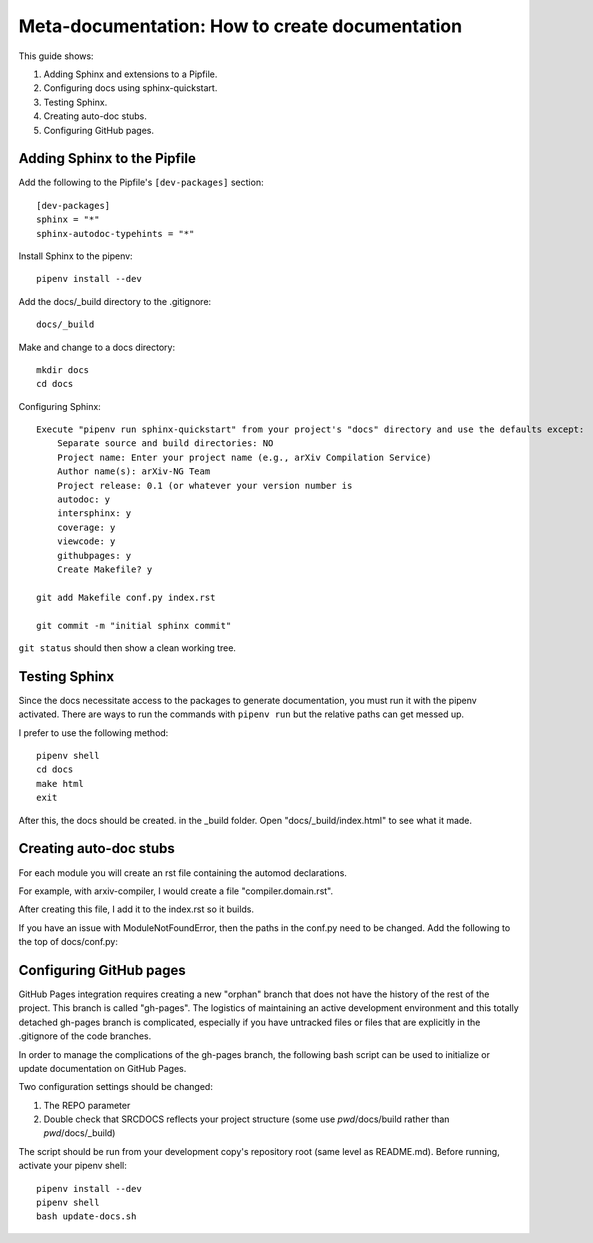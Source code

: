 Meta-documentation: How to create documentation
=================================================

This guide shows:

1.  Adding Sphinx and extensions to a Pipfile.
2.  Configuring docs using sphinx-quickstart.
3.  Testing Sphinx.
4.  Creating auto-doc stubs.
5.  Configuring GitHub pages.

Adding Sphinx to the Pipfile
''''''''''''''''''''''''''''''

Add the following to the Pipfile's ``[dev-packages]`` section::

    [dev-packages]
    sphinx = "*"
    sphinx-autodoc-typehints = "*"

Install Sphinx to the pipenv::

    pipenv install --dev

Add the docs/_build directory to the .gitignore::

    docs/_build

Make and change to a docs directory::

    mkdir docs
    cd docs

Configuring Sphinx::

    Execute "pipenv run sphinx-quickstart" from your project's "docs" directory and use the defaults except:
        Separate source and build directories: NO
        Project name: Enter your project name (e.g., arXiv Compilation Service)
        Author name(s): arXiv-NG Team
        Project release: 0.1 (or whatever your version number is
        autodoc: y
        intersphinx: y
        coverage: y
        viewcode: y
        githubpages: y
        Create Makefile? y

    git add Makefile conf.py index.rst

    git commit -m "initial sphinx commit"

``git status`` should then show a clean working tree.

Testing Sphinx
''''''''''''''''

Since the docs necessitate access to the packages to generate documentation, you must run it with the pipenv activated. There are ways to run the commands with ``pipenv run`` but the relative paths can get messed up.

I prefer to use the following method::

    pipenv shell
    cd docs
    make html
    exit

After this, the docs should be created. in the _build folder. Open "docs/_build/index.html" to see what it made.

Creating auto-doc stubs
'''''''''''''''''''''''''
For each module you will create an rst file containing the automod declarations.

For example, with arxiv-compiler, I would create a file "compiler.domain.rst".

.. code-block:: none
    :caption: compiler.domain.rst

    compiler.domain module
    =========================
    
    .. automodule:: compiler.domain
        :members:
        :undoc-members:
        :show-inheritance: 

After creating this file, I add it to the index.rst so it builds.

.. code-block:: none
    :caption: index.rst

    .. arXiv Compilation Service documentation master file, created by
    sphinx-quickstart on Mon Oct 15 16:35:18 2018.
    You can adapt this file completely to your liking, but it should at least
    contain the root `toctree` directive.
    
    Welcome to arXiv Compilation Service's documentation!
    =====================================================
    
    .. toctree::
    :maxdepth: 2
    :caption: Contents:
    
    compiler.domain.rst
    
    
    
    Indices and tables
    ==================
    
    * :ref:`genindex`
    * :ref:`modindex`
    * :ref:`search`

If you have an issue with ModuleNotFoundError, then the paths in the conf.py need to be changed. Add the following to the top of docs/conf.py:

.. code-block:: python
    :caption: conf.py

    import os
    import sys
    sys.path.insert(0, os.path.abspath('.'))
    sys.path.append(os.path.abspath('..'))

Configuring GitHub pages
''''''''''''''''''''''''''
GitHub Pages integration requires creating a new "orphan" branch that does not have the history of the rest of the project. This branch is called "gh-pages". The logistics of maintaining an active development environment and this totally detached gh-pages branch is complicated, especially if you have untracked files or files that are explicitly in the .gitignore of the code branches.

In order to manage the complications of the gh-pages branch, the following bash script can be used to initialize or update documentation on GitHub Pages.

Two configuration settings should be changed:

1.  The REPO parameter
2.  Double check that SRCDOCS reflects your project structure (some use `pwd`/docs/build rather than `pwd`/docs/_build)

The script should be run from your development copy's repository root (same level as README.md). Before running, activate your pipenv shell::

    pipenv install --dev
    pipenv shell
    bash update-docs.sh

.. code-block:: bash
    :caption: update-docs.sh

    #!/bin/bash
    SRCDOCS=`pwd`/docs/_build/html
    REPO=cul-it/arxiv-compiler
    echo $SRCDOCS

    cd `pwd`/docs
    make html

    cd $SRCDOCS
    MSG="Adding gh-pages docs for `git log -1 --pretty=short --abbrev-commit`"

    TMPREPO=/tmp/docs/$REPO
    rm -rf $TMPREPO
    mkdir -p -m 0755 $TMPREPO
    echo $MSG

    git clone git@github.com:$REPO.git $TMPREPO
    cd $TMPREPO

    ## checkout the branch if it exists, if not then create it and detach it from the history
    if ! git checkout gh-pages; then
        git checkout --orphan gh-pages
        git rm -rf .
        touch .nojekyll
        git add .nojekyll
    else
        git checkout gh-pages  ###gh-pages has previously one off been set to be nothing but html
    fi

    cp -r $SRCDOCS/* $TMPREPO
    git add -A
    git commit -m "$MSG" && git push origin gh-pages
